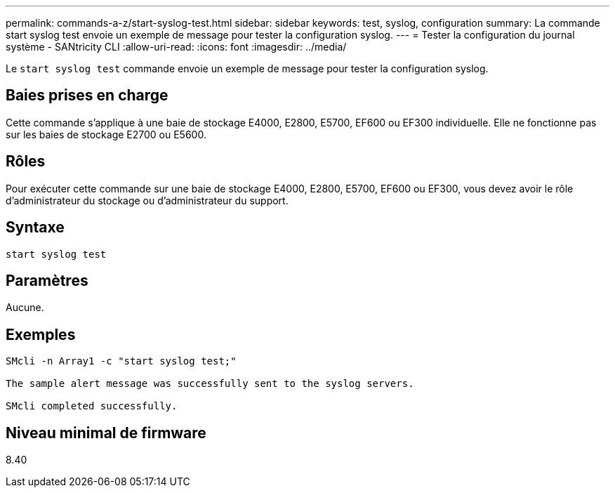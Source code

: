 ---
permalink: commands-a-z/start-syslog-test.html 
sidebar: sidebar 
keywords: test, syslog, configuration 
summary: La commande start syslog test envoie un exemple de message pour tester la configuration syslog. 
---
= Tester la configuration du journal système - SANtricity CLI
:allow-uri-read: 
:icons: font
:imagesdir: ../media/


[role="lead"]
Le `start syslog test` commande envoie un exemple de message pour tester la configuration syslog.



== Baies prises en charge

Cette commande s'applique à une baie de stockage E4000, E2800, E5700, EF600 ou EF300 individuelle. Elle ne fonctionne pas sur les baies de stockage E2700 ou E5600.



== Rôles

Pour exécuter cette commande sur une baie de stockage E4000, E2800, E5700, EF600 ou EF300, vous devez avoir le rôle d'administrateur du stockage ou d'administrateur du support.



== Syntaxe

[source, cli]
----
start syslog test
----


== Paramètres

Aucune.



== Exemples

[listing]
----

SMcli -n Array1 -c "start syslog test;"

The sample alert message was successfully sent to the syslog servers.

SMcli completed successfully.
----


== Niveau minimal de firmware

8.40

